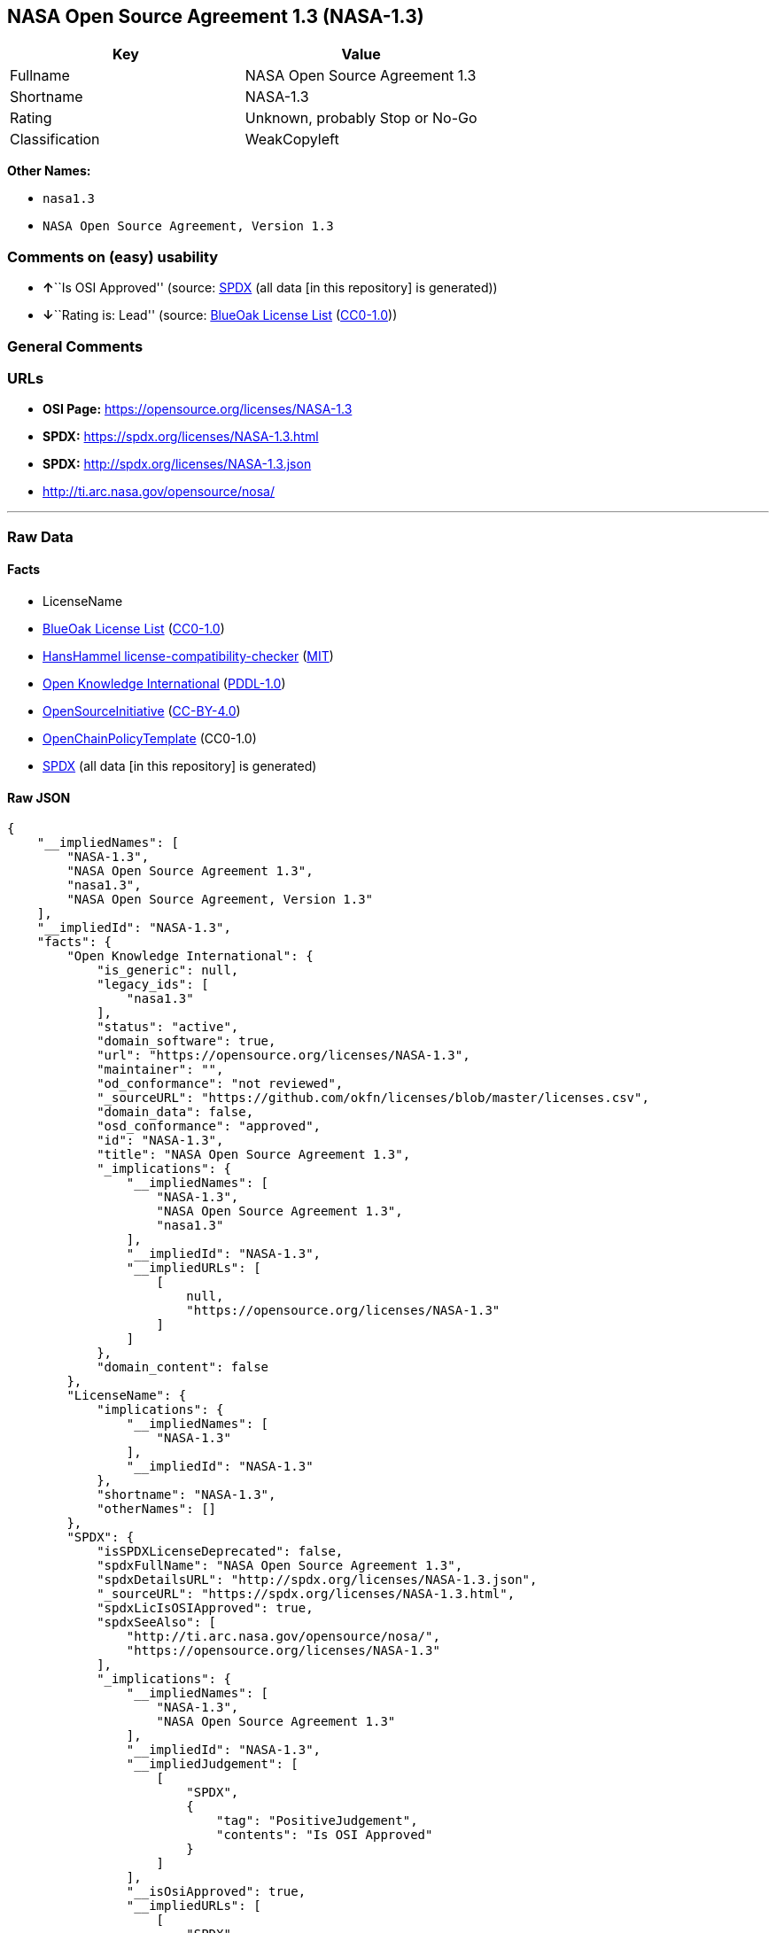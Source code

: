 == NASA Open Source Agreement 1.3 (NASA-1.3)

[cols=",",options="header",]
|===
|Key |Value
|Fullname |NASA Open Source Agreement 1.3
|Shortname |NASA-1.3
|Rating |Unknown, probably Stop or No-Go
|Classification |WeakCopyleft
|===

*Other Names:*

* `nasa1.3`
* `NASA Open Source Agreement, Version 1.3`

=== Comments on (easy) usability

* **↑**``Is OSI Approved'' (source:
https://spdx.org/licenses/NASA-1.3.html[SPDX] (all data [in this
repository] is generated))
* **↓**``Rating is: Lead'' (source:
https://blueoakcouncil.org/list[BlueOak License List]
(https://raw.githubusercontent.com/blueoakcouncil/blue-oak-list-npm-package/master/LICENSE[CC0-1.0]))

=== General Comments

=== URLs

* *OSI Page:* https://opensource.org/licenses/NASA-1.3
* *SPDX:* https://spdx.org/licenses/NASA-1.3.html
* *SPDX:* http://spdx.org/licenses/NASA-1.3.json
* http://ti.arc.nasa.gov/opensource/nosa/

'''''

=== Raw Data

==== Facts

* LicenseName
* https://blueoakcouncil.org/list[BlueOak License List]
(https://raw.githubusercontent.com/blueoakcouncil/blue-oak-list-npm-package/master/LICENSE[CC0-1.0])
* https://github.com/HansHammel/license-compatibility-checker/blob/master/lib/licenses.json[HansHammel
license-compatibility-checker]
(https://github.com/HansHammel/license-compatibility-checker/blob/master/LICENSE[MIT])
* https://github.com/okfn/licenses/blob/master/licenses.csv[Open
Knowledge International]
(https://opendatacommons.org/licenses/pddl/1-0/[PDDL-1.0])
* https://opensource.org/licenses/[OpenSourceInitiative]
(https://creativecommons.org/licenses/by/4.0/legalcode[CC-BY-4.0])
* https://github.com/OpenChain-Project/curriculum/raw/ddf1e879341adbd9b297cd67c5d5c16b2076540b/policy-template/Open%20Source%20Policy%20Template%20for%20OpenChain%20Specification%201.2.ods[OpenChainPolicyTemplate]
(CC0-1.0)
* https://spdx.org/licenses/NASA-1.3.html[SPDX] (all data [in this
repository] is generated)

==== Raw JSON

....
{
    "__impliedNames": [
        "NASA-1.3",
        "NASA Open Source Agreement 1.3",
        "nasa1.3",
        "NASA Open Source Agreement, Version 1.3"
    ],
    "__impliedId": "NASA-1.3",
    "facts": {
        "Open Knowledge International": {
            "is_generic": null,
            "legacy_ids": [
                "nasa1.3"
            ],
            "status": "active",
            "domain_software": true,
            "url": "https://opensource.org/licenses/NASA-1.3",
            "maintainer": "",
            "od_conformance": "not reviewed",
            "_sourceURL": "https://github.com/okfn/licenses/blob/master/licenses.csv",
            "domain_data": false,
            "osd_conformance": "approved",
            "id": "NASA-1.3",
            "title": "NASA Open Source Agreement 1.3",
            "_implications": {
                "__impliedNames": [
                    "NASA-1.3",
                    "NASA Open Source Agreement 1.3",
                    "nasa1.3"
                ],
                "__impliedId": "NASA-1.3",
                "__impliedURLs": [
                    [
                        null,
                        "https://opensource.org/licenses/NASA-1.3"
                    ]
                ]
            },
            "domain_content": false
        },
        "LicenseName": {
            "implications": {
                "__impliedNames": [
                    "NASA-1.3"
                ],
                "__impliedId": "NASA-1.3"
            },
            "shortname": "NASA-1.3",
            "otherNames": []
        },
        "SPDX": {
            "isSPDXLicenseDeprecated": false,
            "spdxFullName": "NASA Open Source Agreement 1.3",
            "spdxDetailsURL": "http://spdx.org/licenses/NASA-1.3.json",
            "_sourceURL": "https://spdx.org/licenses/NASA-1.3.html",
            "spdxLicIsOSIApproved": true,
            "spdxSeeAlso": [
                "http://ti.arc.nasa.gov/opensource/nosa/",
                "https://opensource.org/licenses/NASA-1.3"
            ],
            "_implications": {
                "__impliedNames": [
                    "NASA-1.3",
                    "NASA Open Source Agreement 1.3"
                ],
                "__impliedId": "NASA-1.3",
                "__impliedJudgement": [
                    [
                        "SPDX",
                        {
                            "tag": "PositiveJudgement",
                            "contents": "Is OSI Approved"
                        }
                    ]
                ],
                "__isOsiApproved": true,
                "__impliedURLs": [
                    [
                        "SPDX",
                        "http://spdx.org/licenses/NASA-1.3.json"
                    ],
                    [
                        null,
                        "http://ti.arc.nasa.gov/opensource/nosa/"
                    ],
                    [
                        null,
                        "https://opensource.org/licenses/NASA-1.3"
                    ]
                ]
            },
            "spdxLicenseId": "NASA-1.3"
        },
        "HansHammel license-compatibility-checker": {
            "implications": {
                "__impliedNames": [
                    "NASA-1.3"
                ],
                "__impliedCopyleft": [
                    [
                        "HansHammel license-compatibility-checker",
                        "WeakCopyleft"
                    ]
                ],
                "__calculatedCopyleft": "WeakCopyleft"
            },
            "licensename": "NASA-1.3",
            "copyleftkind": "WeakCopyleft"
        },
        "OpenChainPolicyTemplate": {
            "isSaaSDeemed": "no",
            "licenseType": "copyleft",
            "freedomOrDeath": "no",
            "typeCopyleft": "weak",
            "_sourceURL": "https://github.com/OpenChain-Project/curriculum/raw/ddf1e879341adbd9b297cd67c5d5c16b2076540b/policy-template/Open%20Source%20Policy%20Template%20for%20OpenChain%20Specification%201.2.ods",
            "name": "NASA Open Source Agreement 1.3",
            "commercialUse": true,
            "spdxId": "NASA-1.3",
            "_implications": {
                "__impliedNames": [
                    "NASA-1.3"
                ]
            }
        },
        "BlueOak License List": {
            "BlueOakRating": "Lead",
            "url": "https://spdx.org/licenses/NASA-1.3.html",
            "isPermissive": true,
            "_sourceURL": "https://blueoakcouncil.org/list",
            "name": "NASA Open Source Agreement 1.3",
            "id": "NASA-1.3",
            "_implications": {
                "__impliedNames": [
                    "NASA-1.3",
                    "NASA Open Source Agreement 1.3"
                ],
                "__impliedJudgement": [
                    [
                        "BlueOak License List",
                        {
                            "tag": "NegativeJudgement",
                            "contents": "Rating is: Lead"
                        }
                    ]
                ],
                "__impliedCopyleft": [
                    [
                        "BlueOak License List",
                        "NoCopyleft"
                    ]
                ],
                "__calculatedCopyleft": "NoCopyleft",
                "__impliedURLs": [
                    [
                        "SPDX",
                        "https://spdx.org/licenses/NASA-1.3.html"
                    ]
                ]
            }
        },
        "OpenSourceInitiative": {
            "text": [
                {
                    "url": "https://opensource.org/licenses/NASA-1.3",
                    "title": "HTML",
                    "media_type": "text/html"
                }
            ],
            "identifiers": [
                {
                    "identifier": "NASA-1.3",
                    "scheme": "SPDX"
                }
            ],
            "superseded_by": null,
            "_sourceURL": "https://opensource.org/licenses/",
            "name": "NASA Open Source Agreement, Version 1.3",
            "other_names": [],
            "keywords": [
                "osi-approved",
                "special-purpose"
            ],
            "id": "NASA-1.3",
            "links": [
                {
                    "note": "OSI Page",
                    "url": "https://opensource.org/licenses/NASA-1.3"
                }
            ],
            "_implications": {
                "__impliedNames": [
                    "NASA-1.3",
                    "NASA Open Source Agreement, Version 1.3",
                    "NASA-1.3"
                ],
                "__impliedURLs": [
                    [
                        "OSI Page",
                        "https://opensource.org/licenses/NASA-1.3"
                    ]
                ]
            }
        }
    },
    "__impliedJudgement": [
        [
            "BlueOak License List",
            {
                "tag": "NegativeJudgement",
                "contents": "Rating is: Lead"
            }
        ],
        [
            "SPDX",
            {
                "tag": "PositiveJudgement",
                "contents": "Is OSI Approved"
            }
        ]
    ],
    "__impliedCopyleft": [
        [
            "BlueOak License List",
            "NoCopyleft"
        ],
        [
            "HansHammel license-compatibility-checker",
            "WeakCopyleft"
        ]
    ],
    "__calculatedCopyleft": "WeakCopyleft",
    "__isOsiApproved": true,
    "__impliedURLs": [
        [
            "SPDX",
            "https://spdx.org/licenses/NASA-1.3.html"
        ],
        [
            null,
            "https://opensource.org/licenses/NASA-1.3"
        ],
        [
            "OSI Page",
            "https://opensource.org/licenses/NASA-1.3"
        ],
        [
            "SPDX",
            "http://spdx.org/licenses/NASA-1.3.json"
        ],
        [
            null,
            "http://ti.arc.nasa.gov/opensource/nosa/"
        ]
    ]
}
....

==== Dot Cluster Graph

../dot/NASA-1.3.svg

